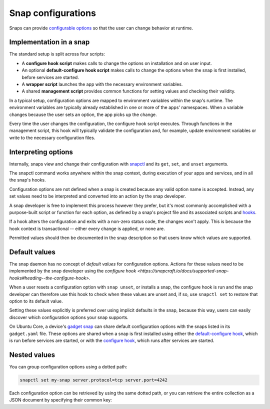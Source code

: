 .. _explanation-snap-configurations:

Snap configurations
===================

Snaps can provide `configurable options
<https://snapcraft.io/docs/configuration-in-snaps>`_ so that the user can change
behavior at runtime.


Implementation in a snap
------------------------

The standard setup is split across four scripts:

- A **configure hook script** makes calls to change the options on installation and on
  user input.
- An optional **default-configure hook script** makes calls to change the options when
  the snap is first installed, before services are started.
- A **wrapper script** launches the app with the necessary environment variables.
- A shared **management script** provides common functions for setting values and
  checking their validity.

In a typical setup, configuration options are mapped to environment variables within the
snap's runtime. The environment variables are typically already established in one or
more of the apps' namespaces. When a variable changes because the user sets an option,
the app picks up the change.

Every time the user changes the configuration, the configure hook script executes.
Through functions in the management script, this hook will typically validate the
configuration and, for example, update environment variables or write to the necessary
configuration files.


Interpreting options
--------------------

Internally, snaps view and change their configuration with `snapctl
<https://snapcraft.io/docs/using-snapctl>`_ and its ``get``, ``set``, and ``unset``
arguments.

The snapctl command works anywhere within the snap context, during execution of your
apps and services, and in all the snap's hooks.

Configuration options are not defined when a snap is created because any valid option
name is accepted. Instead, any set values need to be interpreted and converted into an
action by the snap developer.

A snap developer is free to implement this process however they prefer, but it's most
commonly accomplished with a purpose-built script or function for each option, as
defined by a snap's project file and its associated scripts and `hooks
<https://snapcraft.io/docs/supported-snap-hooks>`_.

If a hook alters the configuration and exits with a non-zero status code, the changes
won't apply. This is because the hook context is transactional -- either every change is
applied, or none are.

Permitted values should then be documented in the snap description so that users know
which values are supported.


Default values
--------------

The snap daemon has no concept of *default values* for configuration options. Actions
for these values need to be implemented by the snap developer using the `configure hook
<https://snapcraft.io/docs/supported-snap-hooks#heading--the-configure-hook>`.

When a user resets a configuration option with ``snap unset``, or installs a snap, the
configure hook is run and the snap developer can therefore use this hook to check when
these values are unset and, if so, use ``snapctl set`` to restore that option to its
default value.

Setting these values explicitly is preferred over using implicit defaults in the snap,
because this way, users can easily discover which configuration options your snap
supports.

On Ubuntu Core, a device's `gadget snap <https://snapcraft.io/docs/the-gadget-snap>`_
can share default configuration options with the snaps listed in its ``gadget.yaml``
file. These options are shared when a snap is first installed using either the
`default-configure hook
<https://snapcraft.io/docs/supported-snap-hooks#heading--default-configure>`_, which is
run before services are started, or with the `configure hook
<https://snapcraft.io/docs/supported-snap-hooks#heading--the-configure-hook>`_, which
runs after services are started.


Nested values
-------------

You can group configuration options using a dotted path:

.. code-block:: bash

    snapctl set my-snap server.protocol=tcp server.port=4242

Each configuration option can be retrieved by using the same dotted path, or you can
retrieve the entire collection as a JSON document by specifying their common key:

.. terminal::
    :input: snapctl get server
    :user: crafter
    :host: host

    {
        "protocol": "tcp",
        "port": "4242"
    }
